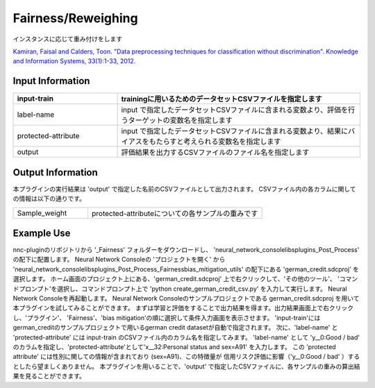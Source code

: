 Fairness/Reweighing
~~~~~~~~~~~~~~~~~~~~~~~~

インスタンスに応じて重み付けをします

`Kamiran, Faisal and Calders, Toon. "Data preprocessing techniques for classification without discrimination". Knowledge and Information Systems, 33(1):1-33, 2012. <https://link.springer.com/article/10.1007/s10115-011-0463-8>`_

Input Information
===================

.. list-table::
   :widths: 30 70
   :class: longtable
   :header-rows: 1

   * - input-train
     - trainingに用いるためのデータセットCSVファイルを指定します

   * - label-name
     - input で指定したデータセットCSVファイルに含まれる変数より、評価を行うターゲットの変数名を指定します

   * - protected-attribute
     - input で指定したデータセットCSVファイルに含まれる変数より、結果にバイアスをもたらすと考えられる変数名を指定します

   * - output
     - 評価結果を出力するCSVファイルのファイル名を指定します

Output Information
===================

本プラグインの実行結果は 'output' で指定した名前のCSVファイルとして出力されます。
CSVファイル内の各カラムに関しての情報は以下の通りです。

.. list-table::
   :widths: 30 70
   :class: longtable

   * - Sample_weight
     - protected-attributeについての各サンプルの重みです

Example Use
===================

nnc-pluginのリポジトリから '_Fairness' フォルダーをダウンロードし、 'neural_network_console\libs\plugins\_Post_Process' の配下に配置します。
Neural Network Consoleの 'プロジェクトを開く' から 'neural_network_console\libs\plugins\_Post_Process\_Fairness\bias_mitigation_utils' の配下にある 'german_credit.sdcproj' を選択します。
ホーム画面のプロジェクト上にある、'german_credit.sdcproj' 上で右クリックして、'その他のツール'、 'コマンドプロンプト'を選択し、コマンドプロンプト上で 'python create_german_credit_csv.py' を入力して実行します。
Neural Network Consoleを再起動します。
Neural Network Consoleのサンプルプロジェクトである german_credit.sdcproj を用いて本プラグインを試してみることができます。
まずは学習と評価をすることで出力結果を得ます。出力結果画面上で右クリックし、'プラグイン'、 'Fairness'、'bias mitigation'の順に選択して条件入力画面を表示させます。
'input-train'にはgerman_creditのサンプルプロジェクトで用いるgerman credit datasetが自動で指定されます。
次に、'label-name' と 'protected-attribute' には input-train のCSVファイル内のカラム名を指定してみます。
'label-name' として 'y__0:Good / bad' のカラムを指定し、'protected-attribute'として'x__32:Personal status and sex=A91' を入力します。
この 'protected attribute' には性別に関しての情報が含まれており (sex=A91)、この特徴量が 信用リスク評価に影響（'y__0:Good / bad' ）するとしたら望ましくありません。
本プラグインを用いることで、'output' で指定したCSVファイルに、各サンプルの重みの算出結果を見ることができます。